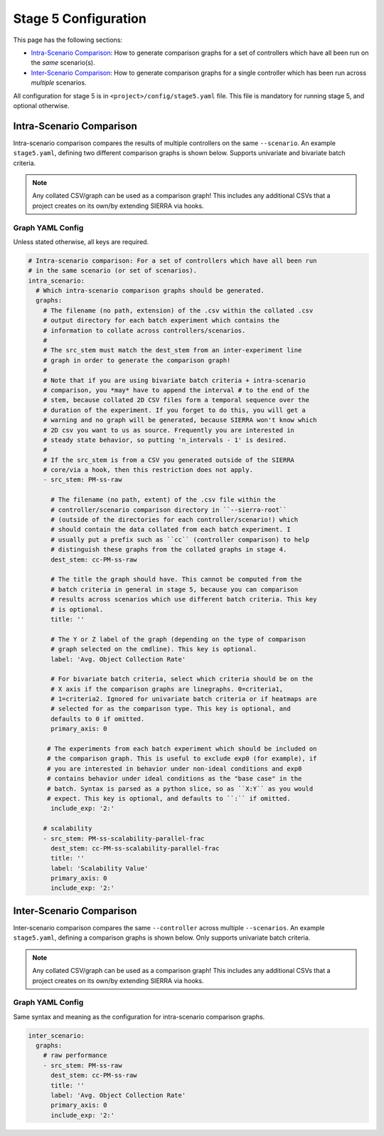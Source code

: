.. _ln-sierra-tutorials-project-stage5-config:

=====================
Stage 5 Configuration
=====================

This page has the following sections:

- `Intra-Scenario Comparison`_: How to generate comparison graphs for a set of
  controllers which have all been run on the `same` scenario(s).

- `Inter-Scenario Comparison`_: How to generate comparison graphs for a single
  controller which has been run across `multiple` scenarios.

All configuration for stage 5 is in ``<project>/config/stage5.yaml`` file. This
file is mandatory for running stage 5, and optional otherwise.

.. _ln-sierra-tutorials-project-stage5-config-intra:

Intra-Scenario Comparison
=========================

Intra-scenario comparison compares the results of multiple controllers on the
same ``--scenario``. An example ``stage5.yaml``, defining two different
comparison graphs is shown below. Supports univariate and bivariate batch
criteria.

.. NOTE:: Any collated CSV/graph can be used as a comparison graph! This
          includes any additional CSVs that a project creates on its own/by
          extending SIERRA via hooks.

Graph YAML Config
-----------------

Unless stated otherwise, all keys are required.

.. code-block:: YAML

   # Intra-scenario comparison: For a set of controllers which have all been run
   # in the same scenario (or set of scenarios).
   intra_scenario:
     # Which intra-scenario comparison graphs should be generated.
     graphs:
       # The filename (no path, extension) of the .csv within the collated .csv
       # output directory for each batch experiment which contains the
       # information to collate across controllers/scenarios.
       #
       # The src_stem must match the dest_stem from an inter-experiment line
       # graph in order to generate the comparison graph!
       #
       # Note that if you are using bivariate batch criteria + intra-scenario
       # comparison, you *may* have to append the interval # to the end of the
       # stem, because collated 2D CSV files form a temporal sequence over the
       # duration of the experiment. If you forget to do this, you will get a
       # warning and no graph will be generated, because SIERRA won't know which
       # 2D csv you want to us as source. Frequently you are interested in
       # steady state behavior, so putting 'n_intervals - 1' is desired.
       #
       # If the src_stem is from a CSV you generated outside of the SIERRA
       # core/via a hook, then this restriction does not apply.
       - src_stem: PM-ss-raw

         # The filename (no path, extent) of the .csv file within the
         # controller/scenario comparison directory in ``--sierra-root``
         # (outside of the directories for each controller/scenario!) which
         # should contain the data collated from each batch experiment. I
         # usually put a prefix such as ``cc`` (controller comparison) to help
         # distinguish these graphs from the collated graphs in stage 4.
         dest_stem: cc-PM-ss-raw

         # The title the graph should have. This cannot be computed from the
         # batch criteria in general in stage 5, because you can comparison
         # results across scenarios which use different batch criteria. This key
         # is optional.
         title: ''

         # The Y or Z label of the graph (depending on the type of comparison
         # graph selected on the cmdline). This key is optional.
         label: 'Avg. Object Collection Rate'

         # For bivariate batch criteria, select which criteria should be on the
         # X axis if the comparison graphs are linegraphs. 0=criteria1,
         # 1=criteria2. Ignored for univariate batch criteria or if heatmaps are
         # selected for as the comparison type. This key is optional, and
         defaults to 0 if omitted.
         primary_axis: 0

        # The experiments from each batch experiment which should be included on
        # the comparison graph. This is useful to exclude exp0 (for example), if
        # you are interested in behavior under non-ideal conditions and exp0
        # contains behavior under ideal conditions as the "base case" in the
        # batch. Syntax is parsed as a python slice, so as ``X:Y`` as you would
        # expect. This key is optional, and defaults to ``:`` if omitted.
         include_exp: '2:'

       # scalability
       - src_stem: PM-ss-scalability-parallel-frac
         dest_stem: cc-PM-ss-scalability-parallel-frac
         title: ''
         label: 'Scalability Value'
         primary_axis: 0
         include_exp: '2:'



.. _ln-sierra-tutorials-project-stage5-config-inter:

Inter-Scenario Comparison
=========================

Inter-scenario comparison compares the same ``--controller`` across multiple
``--scenarios``. An example ``stage5.yaml``, defining a comparison
graphs is shown below. Only supports univariate batch criteria.

.. NOTE:: Any collated CSV/graph can be used as a comparison graph! This
          includes any additional CSVs that a project creates on its own/by
          extending SIERRA via hooks.

Graph YAML Config
-----------------

Same syntax and meaning as the configuration for intra-scenario comparison
graphs.

.. code-block:: YAML

   inter_scenario:
     graphs:
       # raw performance
       - src_stem: PM-ss-raw
         dest_stem: cc-PM-ss-raw
         title: ''
         label: 'Avg. Object Collection Rate'
         primary_axis: 0
         include_exp: '2:'
